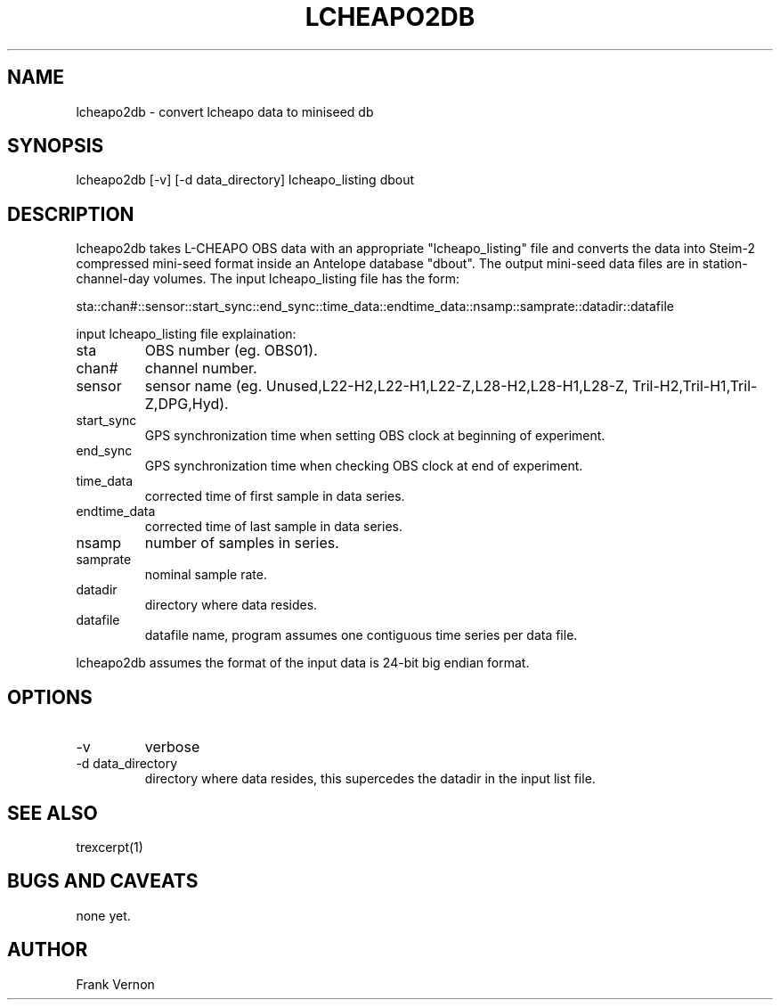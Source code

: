 .\" $Name$ $Date$
.TH LCHEAPO2DB 1 "$Date$"
.SH NAME
lcheapo2db \- convert lcheapo data to miniseed db 
.SH SYNOPSIS
.nf
lcheapo2db [-v] [-d data_directory] lcheapo_listing dbout 
.fi
.SH DESCRIPTION
lcheapo2db takes L-CHEAPO OBS data with an appropriate "lcheapo_listing" file and 
converts the data into Steim-2 compressed mini-seed format inside an 
Antelope database "dbout".  The output mini-seed data files are in 
station-channel-day volumes.
The input lcheapo_listing file has the form:

sta::chan#::sensor::start_sync::end_sync::time_data::endtime_data::nsamp::samprate::datadir::datafile

.LP lcheapo2db
input lcheapo_listing file explaination:
.IP sta
OBS number (eg. OBS01).
.IP chan#
channel number.
.IP sensor
sensor name (eg. Unused,L22-H2,L22-H1,L22-Z,L28-H2,L28-H1,L28-Z,
Tril-H2,Tril-H1,Tril-Z,DPG,Hyd).
.IP start_sync
GPS synchronization time when setting OBS clock at beginning of experiment.
.IP end_sync
GPS synchronization time when checking OBS clock at end of experiment.
.IP time_data
corrected time of first sample in data series.
.IP endtime_data
corrected time of last sample in data series.
.IP nsamp
number of samples in series.
.IP samprate
nominal sample rate.
.IP datadir
directory where data resides.
.IP datafile
datafile name, program assumes one contiguous time series per data file.

.LP
lcheapo2db assumes the format of the input data is 24-bit big endian format.  
.SH OPTIONS
.IP -v
verbose
.IP "-d data_directory"
directory where data resides, this supercedes the datadir in the input list file.

.SH "SEE ALSO"
.nf
trexcerpt(1)
.fi
.SH "BUGS AND CAVEATS"
none yet.
.SH AUTHOR
Frank Vernon
